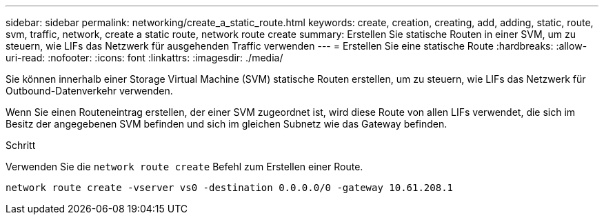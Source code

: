 ---
sidebar: sidebar 
permalink: networking/create_a_static_route.html 
keywords: create, creation, creating, add, adding, static, route, svm, traffic, network, create a static route, network route create 
summary: Erstellen Sie statische Routen in einer SVM, um zu steuern, wie LIFs das Netzwerk für ausgehenden Traffic verwenden 
---
= Erstellen Sie eine statische Route
:hardbreaks:
:allow-uri-read: 
:nofooter: 
:icons: font
:linkattrs: 
:imagesdir: ./media/


[role="lead"]
Sie können innerhalb einer Storage Virtual Machine (SVM) statische Routen erstellen, um zu steuern, wie LIFs das Netzwerk für Outbound-Datenverkehr verwenden.

Wenn Sie einen Routeneintrag erstellen, der einer SVM zugeordnet ist, wird diese Route von allen LIFs verwendet, die sich im Besitz der angegebenen SVM befinden und sich im gleichen Subnetz wie das Gateway befinden.

.Schritt
Verwenden Sie die `network route create` Befehl zum Erstellen einer Route.

....
network route create -vserver vs0 -destination 0.0.0.0/0 -gateway 10.61.208.1
....